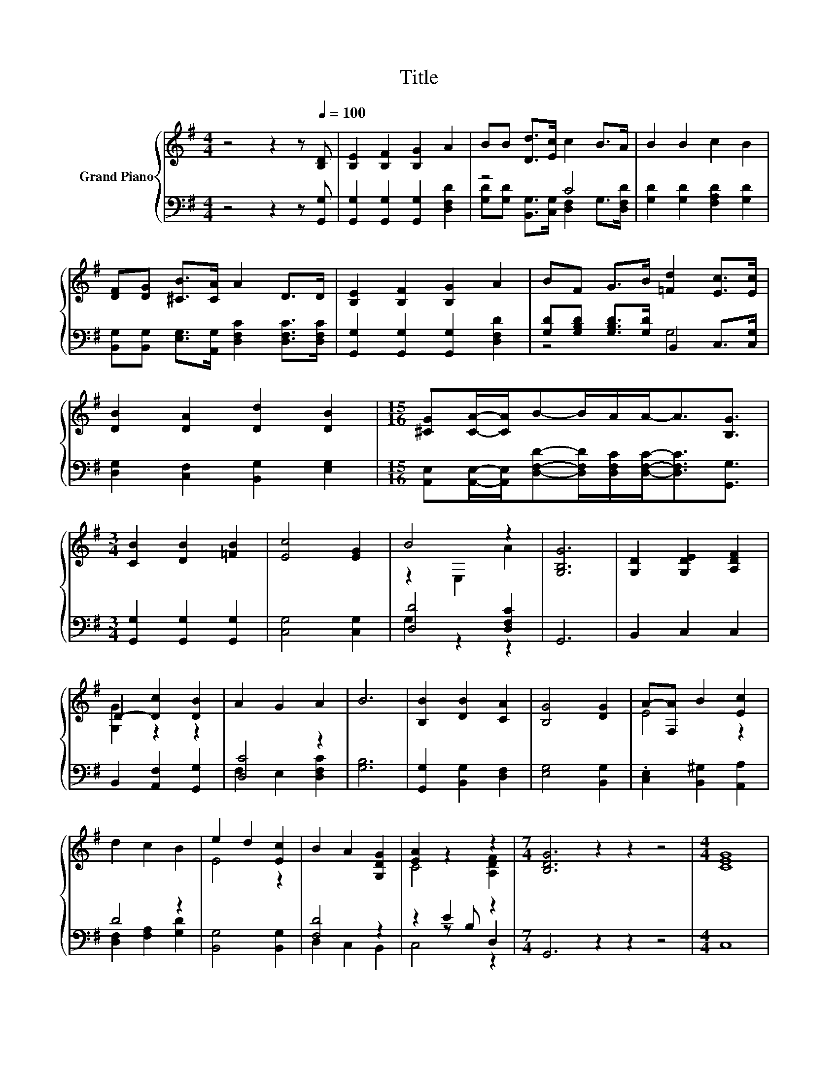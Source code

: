 X:1
T:Title
%%score { ( 1 4 ) | ( 2 3 5 ) }
L:1/8
M:4/4
K:G
V:1 treble nm="Grand Piano"
V:4 treble 
V:2 bass 
V:3 bass 
V:5 bass 
V:1
 z4 z2 z[Q:1/4=100] [B,D] | [B,E]2 [B,F]2 [B,G]2 A2 | BB [Dd]>[Ec] c2 B>A | B2 B2 c2 B2 | %4
 [DF][DG] [^CB]>[CA] A2 D>D | [B,E]2 [B,F]2 [B,G]2 A2 | BF G>B [=Fd]2 [Ec]>[Ec] | %7
 [DB]2 [DA]2 [Dd]2 [DB]2 |[M:15/16] [^CG][CA]/-[CA]/B-B/A/A-<A[B,G]3/2 | %9
[M:3/4] [CB]2 [DB]2 [=FB]2 | [Ec]4 [EG]2 | B4 z2 | [G,B,G]6 | [G,D]2 [G,DE]2 [A,DF]2 | %14
 D2- [Dc]2 [DB]2 | A2 G2 A2 | B6 | [B,B]2 [DB]2 [CA]2 | [B,G]4 [DG]2 | A-[F,A] B2 [Ec]2 | %20
 d2 c2 B2 | e2 d2 [Ec]2 | B2 A2 [G,DG]2 | [EA]2 z2 z2 |[M:7/4] [B,DG]6 z2 z2 z4 |[M:4/4] [CEG]8 | %26
 [G,B,DG]8 |] %27
V:2
 z4 z2 z [G,,G,] | [G,,G,]2 [G,,G,]2 [G,,G,]2 [D,F,D]2 | z4 C4 | [G,D]2 [G,D]2 [F,A,D]2 [G,D]2 | %4
 [B,,G,][B,,G,] [E,G,]>[A,,G,] [D,F,C]2 [D,F,C]>[D,F,C] | [G,,G,]2 [G,,G,]2 [G,,G,]2 [D,F,D]2 | %6
 [G,D][G,B,D] [G,B,D]>[G,D] B,,2 C,>[C,G,] | [D,G,]2 [C,F,]2 [B,,G,]2 [E,G,]2 | %8
[M:15/16] [A,,E,][A,,E,]/-[A,,E,]/[D,F,D]-[D,F,D]/[D,F,C]/[D,F,C]-<[D,F,C][G,,G,]3/2 | %9
[M:3/4] [G,,G,]2 [G,,G,]2 [G,,G,]2 | [C,G,]4 [C,G,]2 | [D,D]4 [D,F,C]2 | G,,6 | B,,2 C,2 C,2 | %14
 B,,2 [A,,F,]2 [G,,G,]2 | [D,C]4 z2 | [G,B,]6 | [G,,G,]2 [B,,G,]2 [D,F,]2 | [E,G,]4 [B,,G,]2 | %19
 .[C,E,]2 [B,,^G,]2 [A,,A,]2 | D4 z2 | [B,,G,]4 [B,,G,]2 | [F,D]4 z2 | z2 E2 z2 | %24
[M:7/4] G,,6 z2 z2 z4 |[M:4/4] C,8 | G,,8 |] %27
V:3
 x8 | x8 | [G,D][G,D] [B,,G,]>[C,G,] [D,F,]2 G,>[D,F,D] | x8 | x8 | x8 | z4 G,4 | x8 | %8
[M:15/16] x15/2 |[M:3/4] x6 | x6 | G,2 z2 z2 | x6 | x6 | x6 | F,2 E,2 [D,F,C]2 | x6 | x6 | x6 | %19
 x6 | [D,F,]2 [F,A,]2 [G,D]2 | x6 | D,2 C,2 B,,2 | z2 z B, D,2 |[M:7/4] x14 |[M:4/4] x8 | x8 |] %27
V:4
 x8 | x8 | x8 | x8 | x8 | x8 | x8 | x8 |[M:15/16] x15/2 |[M:3/4] x6 | x6 | z2 E,2 A2 | x6 | x6 | %14
 [G,G]2 z2 z2 | x6 | x6 | x6 | x6 | E4 z2 | x6 | E4 z2 | x6 | C4 [A,DF]2 |[M:7/4] x14 |[M:4/4] x8 | %26
 x8 |] %27
V:5
 x8 | x8 | x8 | x8 | x8 | x8 | x8 | x8 |[M:15/16] x15/2 |[M:3/4] x6 | x6 | x6 | x6 | x6 | x6 | x6 | %16
 x6 | x6 | x6 | x6 | x6 | x6 | x6 | C,4 z2 |[M:7/4] x14 |[M:4/4] x8 | x8 |] %27

